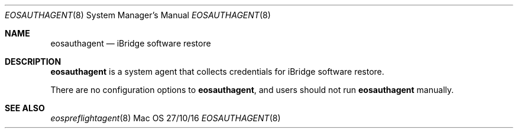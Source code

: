 \""Copyright (c) 2016 Apple Inc. All Rights Reserved.
.Dd 27/10/16
.Dt EOSAUTHAGENT 8
.Os Mac OS X
.Sh NAME
.Nm eosauthagent
.Nd "iBridge software restore"
.Sh DESCRIPTION
.Nm
is a system agent that collects credentials for iBridge software restore.
.Pp
There are no configuration options to
.Nm , and users should not run
.Nm
manually.
.Pp
.Sh SEE ALSO
.Xr eospreflightagent 8
